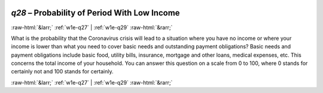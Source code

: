 .. _w1e-q28:

 
 .. role:: raw-html(raw) 
        :format: html 

`q28` – Probability of Period With Low Income
=============================================


:raw-html:`&larr;` :ref:`w1e-q27` | :ref:`w1e-q29` :raw-html:`&rarr;` 


What is the probability that the Coronavirus crisis will lead to a situation where you have no income or where your income is lower than what you need to cover basic needs and outstanding payment obligations? Basic needs and payment obligations include basic food, utility bills, insurance, mortgage and other loans, medical expenses, etc. This concerns the total income of your household. You can answer this question on a scale from 0 to 100, where 0 stands for certainly not and 100 stands for certainly. 


.. image:: ../_screenshots/w1-q28.png


:raw-html:`&larr;` :ref:`w1e-q27` | :ref:`w1e-q29` :raw-html:`&rarr;` 

